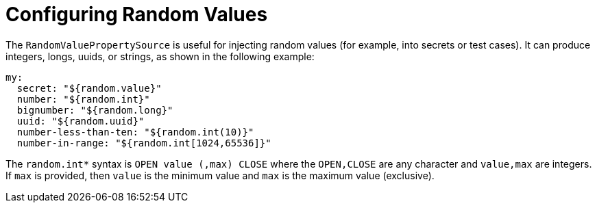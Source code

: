 [[features.external-config.random-values]]
= Configuring Random Values
:page-section-summary-toc: 1

The `RandomValuePropertySource` is useful for injecting random values (for example, into secrets or test cases).
It can produce integers, longs, uuids, or strings, as shown in the following example:

[source,yaml,indent=0,subs="verbatim",configblocks]
----
	my:
	  secret: "${random.value}"
	  number: "${random.int}"
	  bignumber: "${random.long}"
	  uuid: "${random.uuid}"
	  number-less-than-ten: "${random.int(10)}"
	  number-in-range: "${random.int[1024,65536]}"
----

The `+random.int*+` syntax is `OPEN value (,max) CLOSE` where the `OPEN,CLOSE` are any character and `value,max` are integers.
If `max` is provided, then `value` is the minimum value and `max` is the maximum value (exclusive).



